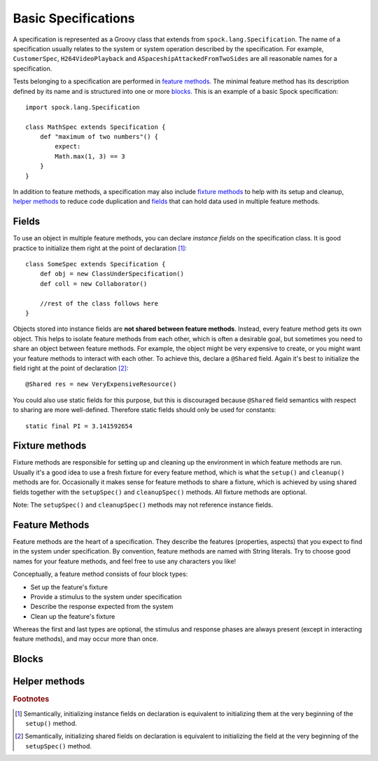 .. _Basics:

Basic Specifications
====================

A specification is represented as a Groovy class that extends from ``spock.lang.Specification``.
The name of a specification usually relates to the system or system operation described
by the specification. For example, ``CustomerSpec``, ``H264VideoPlayback`` and
``ASpaceshipAttackedFromTwoSides`` are all reasonable names for a specification.

Tests belonging to a specification are performed in `feature methods`_. The minimal
feature method has its description defined by its name and is structured into one or more
`blocks`_. This is an example of a basic Spock specification::

    import spock.lang.Specification

    class MathSpec extends Specification {
        def "maximum of two numbers"() {
            expect:
            Math.max(1, 3) == 3
        }
    }

In addition to feature methods, a specification may also include `fixture methods`_ to
help with its setup and cleanup, `helper methods`_ to reduce code duplication and 
`fields`_ that can hold data used in multiple feature methods.

Fields
------
To use an object in multiple feature methods, you can declare *instance fields* on the
specification class. It is good practice to initialize them right at the point of 
declaration [#initializeFields]_::

    class SomeSpec extends Specification {
        def obj = new ClassUnderSpecification()
        def coll = new Collaborator()
        
        //rest of the class follows here
    }

Objects stored into instance fields are **not shared between feature methods**.
Instead, every feature method gets its own object. This helps to isolate feature methods
from each other, which is often a desirable goal, but sometimes you need to share an object
between feature methods. For example, the object might be very expensive to create, or you
might want your feature methods to interact with each other. To achieve this, declare a 
``@Shared`` field. Again it's best to initialize the field right at the point of declaration
[#initializeSharedFields]_::

    @Shared res = new VeryExpensiveResource()

You could also use static fields for this purpose, but this is discouraged because ``@Shared``
field semantics with respect to sharing are more well-defined. Therefore static fields should
only be used for constants::

    static final PI = 3.141592654

Fixture methods
---------------
Fixture methods are responsible for setting up and cleaning up the environment in which feature
methods are run. Usually it's a good idea to use a fresh fixture for every feature method, which
is what the ``setup()`` and ``cleanup()`` methods are for. Occasionally it makes sense for feature
methods to share a fixture, which is achieved by using shared fields together with the 
``setupSpec()`` and ``cleanupSpec()`` methods. All fixture methods are optional.

Note: The ``setupSpec()`` and ``cleanupSpec()`` methods may not reference instance fields.

Feature Methods
---------------
Feature methods are the heart of a specification. They describe the features (properties,
aspects) that you expect to find in the system under specification. By convention, 
feature methods are named with String literals. Try to choose good names for your feature
methods, and feel free to use any characters you like!

Conceptually, a feature method consists of four block types:

* Set up the feature's fixture
* Provide a stimulus to the system under specification
* Describe the response expected from the system
* Clean up the feature's fixture

Whereas the first and last types are optional, the stimulus and response phases are always
present (except in interacting feature methods), and may occur more than once.

Blocks
------

Helper methods
--------------




.. rubric:: Footnotes

.. [#initializeFields] Semantically, initializing instance fields on declaration
   is equivalent to initializing them at the very beginning of the ``setup()`` method.
   
.. [#initializeSharedFields] Semantically, initializing shared fields on declaration
   is equivalent to initializing the field at the very beginning of the ``setupSpec()`` method.